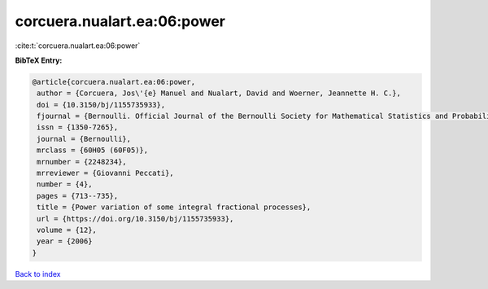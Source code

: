 corcuera.nualart.ea:06:power
============================

:cite:t:`corcuera.nualart.ea:06:power`

**BibTeX Entry:**

.. code-block:: bibtex

   @article{corcuera.nualart.ea:06:power,
    author = {Corcuera, Jos\'{e} Manuel and Nualart, David and Woerner, Jeannette H. C.},
    doi = {10.3150/bj/1155735933},
    fjournal = {Bernoulli. Official Journal of the Bernoulli Society for Mathematical Statistics and Probability},
    issn = {1350-7265},
    journal = {Bernoulli},
    mrclass = {60H05 (60F05)},
    mrnumber = {2248234},
    mrreviewer = {Giovanni Peccati},
    number = {4},
    pages = {713--735},
    title = {Power variation of some integral fractional processes},
    url = {https://doi.org/10.3150/bj/1155735933},
    volume = {12},
    year = {2006}
   }

`Back to index <../By-Cite-Keys.rst>`_
